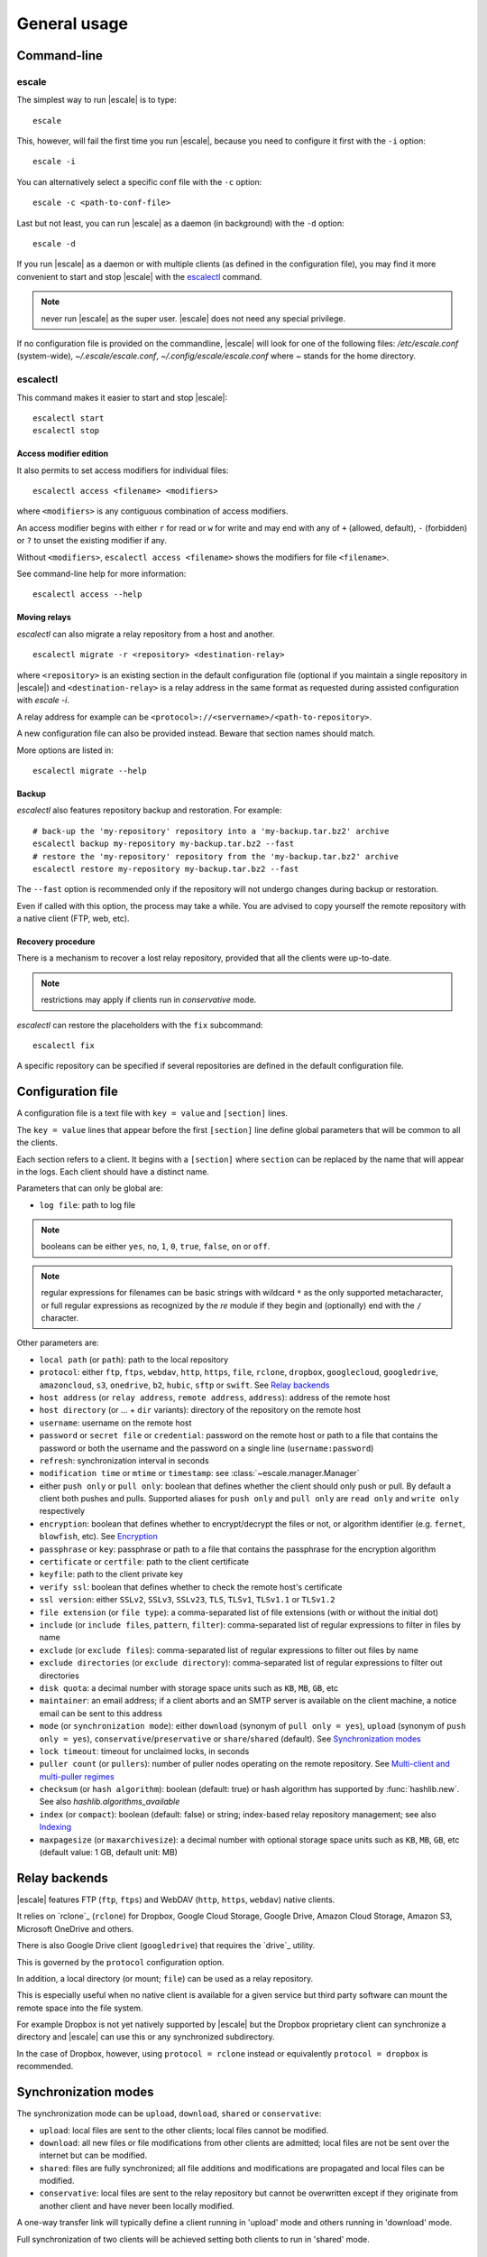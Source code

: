 
General usage
=============


Command-line
------------

escale
^^^^^^

The simplest way to run |escale| is to type:
::

	escale

This, however, will fail the first time you run |escale|, because you need to configure it first with the ``-i`` option:
::

	escale -i

You can alternatively select a specific conf file with the ``-c`` option:
::

	escale -c <path-to-conf-file>

Last but not least, you can run |escale| as a daemon (in background) with the ``-d`` option:
::

	escale -d

If you run |escale| as a daemon or with multiple clients (as defined in the configuration file), you may find it more convenient to start and stop |escale| with the `escalectl`_ command.

.. note:: never run |escale| as the super user. |escale| does not need any special privilege.

If no configuration file is provided on the commandline, |escale| will look for one of the following files: */etc/escale.conf* (system-wide), *~/.escale/escale.conf*, *~/.config/escale/escale.conf* where *~* stands for the home directory.


escalectl
^^^^^^^^^

This command makes it easier to start and stop |escale|:

.. parsed-literal::

        escalectl start
        escalectl stop


Access modifier edition
"""""""""""""""""""""""

It also permits to set access modifiers for individual files:

.. parsed-literal::

        escalectl access <filename> <modifiers>

where ``<modifiers>`` is any contiguous combination of access modifiers.

An access modifier begins with either ``r`` for read or ``w`` for write and may end with any of ``+`` (allowed, default), ``-`` (forbidden) or ``?`` to unset the existing modifier if any.

Without ``<modifiers>``, ``escalectl access <filename>`` shows the modifiers for file ``<filename>``.

See command-line help for more information:

.. parsed-literal::

        escalectl access --help


Moving relays
"""""""""""""

|escalectl| can also migrate a relay repository from a host and another.

.. parsed-literal::

        escalectl migrate -r <repository> <destination-relay>

where ``<repository>`` is an existing section in the default configuration file 
(optional if you maintain a single repository in |escale|)
and ``<destination-relay>`` is a relay address in the same format as requested during assisted
configuration with *escale -i*.

A relay address for example can be ``<protocol>://<servername>/<path-to-repository>``.

A new configuration file can also be provided instead. 
Beware that section names should match.

More options are listed in:

.. parsed-literal::

        escalectl migrate --help


Backup
""""""

|escalectl| also features repository backup and restoration. 
For example:

.. parsed-literal::

	# back-up the 'my-repository' repository into a 'my-backup.tar.bz2' archive
	escalectl backup my-repository my-backup.tar.bz2 --fast
	# restore the 'my-repository' repository from the 'my-backup.tar.bz2' archive
	escalectl restore my-repository my-backup.tar.bz2 --fast

The ``--fast`` option is recommended only if the repository will not undergo changes during backup or restoration.

Even if called with this option, the process may take a while.
You are advised to copy yourself the remote repository with a native client (FTP, web, etc).


Recovery procedure
""""""""""""""""""

There is a mechanism to recover a lost relay repository, 
provided that all the clients were up-to-date.

.. note:: restrictions may apply if clients run in `conservative` mode.

|escalectl| can restore the placeholders with the ``fix`` subcommand:

.. parsed-literal::

	escalectl fix

A specific repository can be specified if several repositories are defined in the default configuration file.



Configuration file
------------------

A configuration file is a text file with ``key = value`` and ``[section]`` lines.

The ``key = value`` lines that appear before the first ``[section]`` line define global parameters that will be common to all the clients.

Each section refers to a client. It begins with a ``[section]`` where ``section`` can be replaced by the name that will appear in the logs. Each client should have a distinct name.

Parameters that can only be global are:

* ``log file``: path to log file

.. note:: booleans can be either ``yes``, ``no``, ``1``, ``0``, ``true``, ``false``, ``on`` or ``off``.

.. note:: regular expressions for filenames can be basic strings with wildcard ``*`` as the only supported metacharacter, or full regular expressions as recognized by the `re` module if they begin and (optionally) end with the ``/`` character.

Other parameters are:

* ``local path`` (or ``path``): path to the local repository
* ``protocol``: either ``ftp``, ``ftps``, ``webdav``, ``http``, ``https``, ``file``, ``rclone``, ``dropbox``, ``googlecloud``, ``googledrive``, ``amazoncloud``, ``s3``, ``onedrive``, ``b2``, ``hubic``, ``sftp`` or ``swift``. See `Relay backends`_
* ``host address`` (or ``relay address``, ``remote address``, ``address``): address of the remote host
* ``host directory`` (or ... + ``dir`` variants): directory of the repository on the remote host
* ``username``: username on the remote host
* ``password`` or ``secret file`` or ``credential``: password on the remote host or path to a file that contains the password or both the username and the password on a single line (``username:password``)
* ``refresh``: synchronization interval in seconds
* ``modification time`` or ``mtime`` or ``timestamp``: see :class:`~escale.manager.Manager`
* either ``push only`` or ``pull only``: boolean that defines whether the client should only push or pull. By default a client both pushes and pulls. Supported aliases for ``push only`` and ``pull only`` are ``read only`` and ``write only`` respectively
* ``encryption``: boolean that defines whether to encrypt/decrypt the files or not, or algorithm identifier (e.g. ``fernet``, ``blowfish``, etc). See `Encryption`_
* ``passphrase`` or ``key``: passphrase or path to a file that contains the passphrase for the encryption algorithm
* ``certificate`` or ``certfile``: path to the client certificate
* ``keyfile``: path to the client private key
* ``verify ssl``: boolean that defines whether to check the remote host's certificate
* ``ssl version``: either ``SSLv2``, ``SSLv3``, ``SSLv23``, ``TLS``, ``TLSv1``, ``TLSv1.1`` or ``TLSv1.2``
* ``file extension`` (or ``file type``): a comma-separated list of file extensions (with or without the initial dot)
* ``include`` (or ``include files``, ``pattern``, ``filter``): comma-separated list of regular expressions to filter in files by name
* ``exclude`` (or ``exclude files``): comma-separated list of regular expressions to filter out files by name
* ``exclude directories`` (or ``exclude directory``): comma-separated list of regular expressions to filter out directories
* ``disk quota``: a decimal number with storage space units such as ``KB``, ``MB``, ``GB``, etc
* ``maintainer``: an email address; if a client aborts and an SMTP server is available on the client machine, a notice email can be sent to this address
* ``mode`` (or ``synchronization mode``): either ``download`` (synonym of ``pull only = yes``), ``upload`` (synonym of ``push only = yes``), ``conservative``/``preservative`` or ``share``/``shared`` (default). See `Synchronization modes`_
* ``lock timeout``: timeout for unclaimed locks, in seconds
* ``puller count`` (or ``pullers``): number of puller nodes operating on the remote repository. See `Multi-client and multi-puller regimes`_
* ``checksum`` (or ``hash algorithm``): boolean (default: true) or hash algorithm has supported by :func:`hashlib.new`. See also `hashlib.algorithms_available`
* ``index`` (or ``compact``): boolean (default: false) or string; index-based relay repository management; see also `Indexing`_
* ``maxpagesize`` (or ``maxarchivesize``): a decimal number with optional storage space units such as ``KB``, ``MB``, ``GB``, etc (default value: 1 GB, default unit: MB)


Relay backends
--------------

|escale| features FTP (``ftp``, ``ftps``) and WebDAV (``http``, ``https``, ``webdav``) native clients. 

It relies on `rclone`_ (``rclone``) for Dropbox, Google Cloud Storage, Google Drive, Amazon Cloud Storage, Amazon S3, Microsoft OneDrive and others. 

There is also Google Drive client (``googledrive``) that requires the `drive`_ utility. 

This is governed by the ``protocol`` configuration option.

In addition, a local directory (or mount; ``file``) can be used as a relay repository. 

This is especially useful when no native client is available for a given service but third party software can mount the remote space into the file system.

For example Dropbox is not yet natively supported by |escale| but the Dropbox proprietary client can synchronize a directory and |escale| can use this or any synchronized subdirectory.

In the case of Dropbox, however, using ``protocol = rclone`` instead or equivalently ``protocol = dropbox`` is recommended.


Synchronization modes
---------------------

The synchronization mode can be ``upload``, ``download``, ``shared`` or ``conservative``:

* ``upload``: local files are sent to the other clients; 
  local files cannot be modified.

* ``download``: all new files or file modifications from other clients are admitted;
  local files are not be sent over the internet but can be modified.

* ``shared``: files are fully synchronized; all file additions and modifications are propagated
  and local files can be modified.

* ``conservative``: local files are sent to the relay repository but cannot be overwritten
  except if they originate from another client and have never been locally modified.

A one-way transfer link will typically define a client running in 'upload' mode and others running in 'download' mode.

Full synchronization of two clients will be achieved setting both clients to run in 'shared' mode.


Multi-client and multi-puller regimes
^^^^^^^^^^^^^^^^^^^^^^^^^^^^^^^^^^^^^

For now, multi-client/multi-puller scenarios may lead to conflicts or inconsistensies in the local and remote repositories.

Use it at your own risk.

.. todo:: make doc


Encryption
----------

Two encryption algorithms are supported: ``fernet`` from the `cryptography`_ library and ``blowfish``. 

Some backends also support ``native`` when the proper backend features an encryption mechanism.
See for example the ``googledrive`` backend.

``blowfish`` has two backends: ``blowfish.cryptography`` from the `cryptography`_ library (default if the library is available) and ``blowfish.blowfish`` from the `blowfish`_ library.

Note that ``blowfish.cryptography`` and ``blowfish.blowfish`` cannot interoperate.

Both algorithms require a passphrase that follow a specific format. It is advised that the first node lets ``escale -i`` generate a passphrase (available in the configuration directory) and then to communicate the generated passphrase to the other nodes.

.. note:: never send credentials or passphrases by plain email. Consider encrypted email or services like `onetimesecret.com <https://onetimesecret.com>`_ instead.


Indexing
--------

The files in a default repository are represented as individual files on the relay.
This is suitable for directory structures with limited number of subdirectories and files.

To synchronize thousands of small files, the indexing alternative is recommended.

It is driven by the ``ìndex`` and ``maxpagesize`` configuration attributes.
``index = 1`` sets indexing on.

A comprehensive index file is made available in the relay repository.
When files are to be transferred, they are bundled into a compressed archive and propagated 
through the relay repository together with a limited index file that lists the content of the archive.

The archive is compressed (and encrypted if encryption is on) once the total size of the pending files reaches the value defined by the ``maxpagesize`` configuration parameter, or no more files are to be sent.

See also the `protocol <protocol.html>`_ section.


.. |escalecmd| replace:: *escale*
.. |escalectl| replace:: *escalectl*


